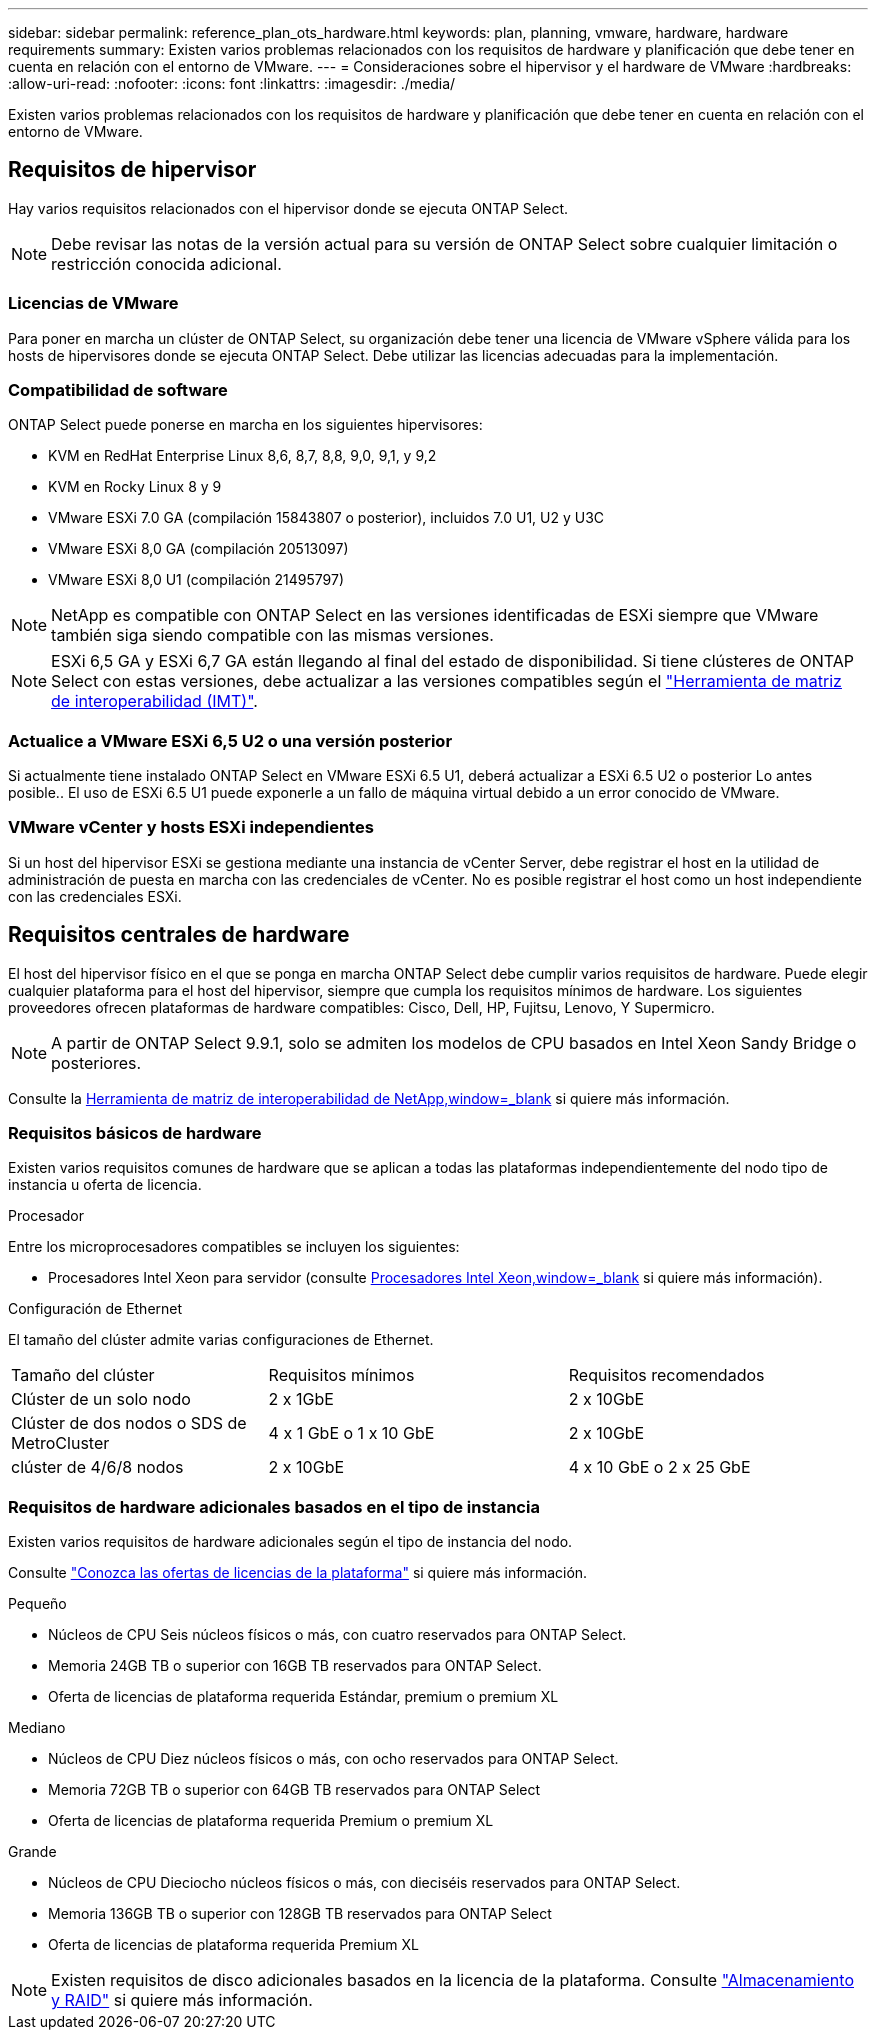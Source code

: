 ---
sidebar: sidebar 
permalink: reference_plan_ots_hardware.html 
keywords: plan, planning, vmware, hardware, hardware requirements 
summary: Existen varios problemas relacionados con los requisitos de hardware y planificación que debe tener en cuenta en relación con el entorno de VMware. 
---
= Consideraciones sobre el hipervisor y el hardware de VMware
:hardbreaks:
:allow-uri-read: 
:nofooter: 
:icons: font
:linkattrs: 
:imagesdir: ./media/


[role="lead"]
Existen varios problemas relacionados con los requisitos de hardware y planificación que debe tener en cuenta en relación con el entorno de VMware.



== Requisitos de hipervisor

Hay varios requisitos relacionados con el hipervisor donde se ejecuta ONTAP Select.


NOTE: Debe revisar las notas de la versión actual para su versión de ONTAP Select sobre cualquier limitación o restricción conocida adicional.



=== Licencias de VMware

Para poner en marcha un clúster de ONTAP Select, su organización debe tener una licencia de VMware vSphere válida para los hosts de hipervisores donde se ejecuta ONTAP Select. Debe utilizar las licencias adecuadas para la implementación.



=== Compatibilidad de software

ONTAP Select puede ponerse en marcha en los siguientes hipervisores:

* KVM en RedHat Enterprise Linux 8,6, 8,7, 8,8, 9,0, 9,1, y 9,2
* KVM en Rocky Linux 8 y 9
* VMware ESXi 7.0 GA (compilación 15843807 o posterior), incluidos 7.0 U1, U2 y U3C
* VMware ESXi 8,0 GA (compilación 20513097)
* VMware ESXi 8,0 U1 (compilación 21495797)



NOTE: NetApp es compatible con ONTAP Select en las versiones identificadas de ESXi siempre que VMware también siga siendo compatible con las mismas versiones.


NOTE: ESXi 6,5 GA y ESXi 6,7 GA están llegando al final del estado de disponibilidad. Si tiene clústeres de ONTAP Select con estas versiones, debe actualizar a las versiones compatibles según el https://mysupport.netapp.com/matrix["Herramienta de matriz de interoperabilidad (IMT)"^].



=== Actualice a VMware ESXi 6,5 U2 o una versión posterior

Si actualmente tiene instalado ONTAP Select en VMware ESXi 6.5 U1, deberá actualizar a ESXi 6.5 U2 o posterior Lo antes posible.. El uso de ESXi 6.5 U1 puede exponerle a un fallo de máquina virtual debido a un error conocido de VMware.



=== VMware vCenter y hosts ESXi independientes

Si un host del hipervisor ESXi se gestiona mediante una instancia de vCenter Server, debe registrar el host en la utilidad de administración de puesta en marcha con las credenciales de vCenter. No es posible registrar el host como un host independiente con las credenciales ESXi.



== Requisitos centrales de hardware

El host del hipervisor físico en el que se ponga en marcha ONTAP Select debe cumplir varios requisitos de hardware. Puede elegir cualquier plataforma para el host del hipervisor, siempre que cumpla los requisitos mínimos de hardware. Los siguientes proveedores ofrecen plataformas de hardware compatibles: Cisco, Dell, HP, Fujitsu, Lenovo, Y Supermicro.


NOTE: A partir de ONTAP Select 9.9.1, solo se admiten los modelos de CPU basados en Intel Xeon Sandy Bridge o posteriores.

Consulte la https://mysupport.netapp.com/matrix["Herramienta de matriz de interoperabilidad de NetApp,window=_blank"] si quiere más información.



=== Requisitos básicos de hardware

Existen varios requisitos comunes de hardware que se aplican a todas las plataformas independientemente del nodo
tipo de instancia u oferta de licencia.

.Procesador
Entre los microprocesadores compatibles se incluyen los siguientes:

* Procesadores Intel Xeon para servidor (consulte link:https://www.intel.com/content/www/us/en/products/processors/xeon/view-all.html?Processor+Type=1003["Procesadores Intel Xeon,window=_blank"] si quiere más información).


.Configuración de Ethernet
El tamaño del clúster admite varias configuraciones de Ethernet.

[cols="30,35,35"]
|===


| Tamaño del clúster | Requisitos mínimos | Requisitos recomendados 


| Clúster de un solo nodo | 2 x 1GbE | 2 x 10GbE 


| Clúster de dos nodos o SDS de MetroCluster | 4 x 1 GbE o 1 x 10 GbE | 2 x 10GbE 


| clúster de 4/6/8 nodos | 2 x 10GbE | 4 x 10 GbE o 2 x 25 GbE 
|===


=== Requisitos de hardware adicionales basados en el tipo de instancia

Existen varios requisitos de hardware adicionales según el tipo de instancia del nodo.

Consulte link:concept_lic_platforms.html["Conozca las ofertas de licencias de la plataforma"] si quiere más información.

.Pequeño
* Núcleos de CPU
Seis núcleos físicos o más, con cuatro reservados para ONTAP Select.
* Memoria
24GB TB o superior con 16GB TB reservados para ONTAP Select.
* Oferta de licencias de plataforma requerida
Estándar, premium o premium XL


.Mediano
* Núcleos de CPU
Diez núcleos físicos o más, con ocho reservados para ONTAP Select.
* Memoria
72GB TB o superior con 64GB TB reservados para ONTAP Select
* Oferta de licencias de plataforma requerida
Premium o premium XL


.Grande
* Núcleos de CPU
Dieciocho núcleos físicos o más, con dieciséis reservados para ONTAP Select.
* Memoria
136GB TB o superior con 128GB TB reservados para ONTAP Select
* Oferta de licencias de plataforma requerida
Premium XL



NOTE: Existen requisitos de disco adicionales basados en la licencia de la plataforma. Consulte link:reference_plan_ots_storage.html["Almacenamiento y RAID"] si quiere más información.
